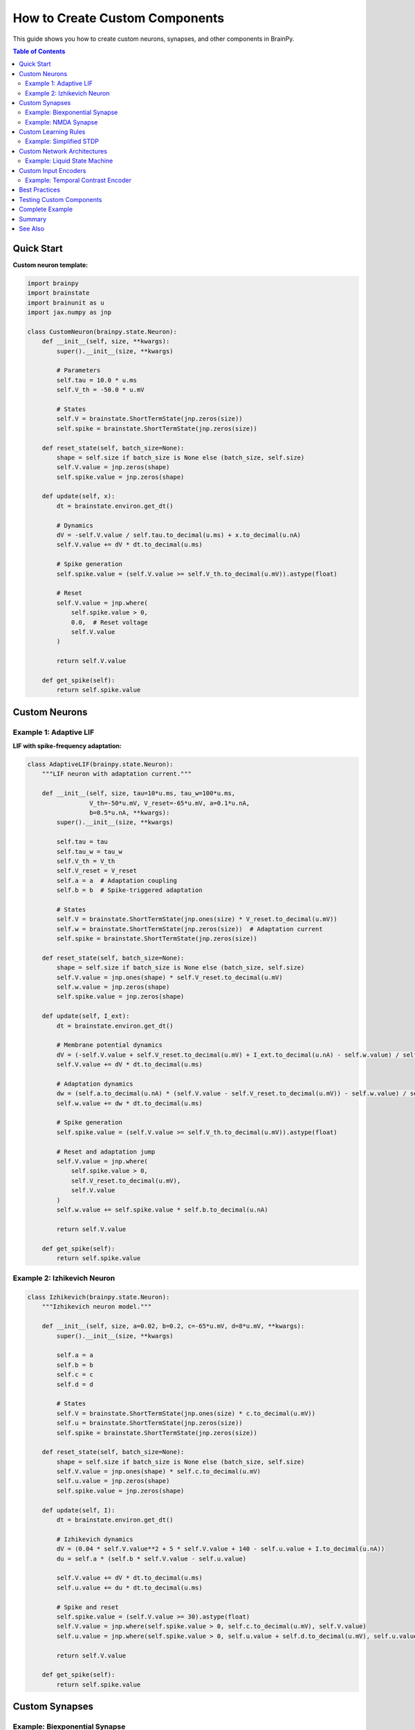 How to Create Custom Components
================================

This guide shows you how to create custom neurons, synapses, and other components in BrainPy.

.. contents:: Table of Contents
   :local:
   :depth: 2

Quick Start
-----------

**Custom neuron template:**

.. code-block:: python

   import brainpy
   import brainstate
   import brainunit as u
   import jax.numpy as jnp

   class CustomNeuron(brainpy.state.Neuron):
       def __init__(self, size, **kwargs):
           super().__init__(size, **kwargs)

           # Parameters
           self.tau = 10.0 * u.ms
           self.V_th = -50.0 * u.mV

           # States
           self.V = brainstate.ShortTermState(jnp.zeros(size))
           self.spike = brainstate.ShortTermState(jnp.zeros(size))

       def reset_state(self, batch_size=None):
           shape = self.size if batch_size is None else (batch_size, self.size)
           self.V.value = jnp.zeros(shape)
           self.spike.value = jnp.zeros(shape)

       def update(self, x):
           dt = brainstate.environ.get_dt()

           # Dynamics
           dV = -self.V.value / self.tau.to_decimal(u.ms) + x.to_decimal(u.nA)
           self.V.value += dV * dt.to_decimal(u.ms)

           # Spike generation
           self.spike.value = (self.V.value >= self.V_th.to_decimal(u.mV)).astype(float)

           # Reset
           self.V.value = jnp.where(
               self.spike.value > 0,
               0.0,  # Reset voltage
               self.V.value
           )

           return self.V.value

       def get_spike(self):
           return self.spike.value

Custom Neurons
--------------

Example 1: Adaptive LIF
~~~~~~~~~~~~~~~~~~~~~~~

**LIF with spike-frequency adaptation:**

.. code-block:: python

   class AdaptiveLIF(brainpy.state.Neuron):
       """LIF neuron with adaptation current."""

       def __init__(self, size, tau=10*u.ms, tau_w=100*u.ms,
                    V_th=-50*u.mV, V_reset=-65*u.mV, a=0.1*u.nA,
                    b=0.5*u.nA, **kwargs):
           super().__init__(size, **kwargs)

           self.tau = tau
           self.tau_w = tau_w
           self.V_th = V_th
           self.V_reset = V_reset
           self.a = a  # Adaptation coupling
           self.b = b  # Spike-triggered adaptation

           # States
           self.V = brainstate.ShortTermState(jnp.ones(size) * V_reset.to_decimal(u.mV))
           self.w = brainstate.ShortTermState(jnp.zeros(size))  # Adaptation current
           self.spike = brainstate.ShortTermState(jnp.zeros(size))

       def reset_state(self, batch_size=None):
           shape = self.size if batch_size is None else (batch_size, self.size)
           self.V.value = jnp.ones(shape) * self.V_reset.to_decimal(u.mV)
           self.w.value = jnp.zeros(shape)
           self.spike.value = jnp.zeros(shape)

       def update(self, I_ext):
           dt = brainstate.environ.get_dt()

           # Membrane potential dynamics
           dV = (-self.V.value + self.V_reset.to_decimal(u.mV) + I_ext.to_decimal(u.nA) - self.w.value) / self.tau.to_decimal(u.ms)
           self.V.value += dV * dt.to_decimal(u.ms)

           # Adaptation dynamics
           dw = (self.a.to_decimal(u.nA) * (self.V.value - self.V_reset.to_decimal(u.mV)) - self.w.value) / self.tau_w.to_decimal(u.ms)
           self.w.value += dw * dt.to_decimal(u.ms)

           # Spike generation
           self.spike.value = (self.V.value >= self.V_th.to_decimal(u.mV)).astype(float)

           # Reset and adaptation jump
           self.V.value = jnp.where(
               self.spike.value > 0,
               self.V_reset.to_decimal(u.mV),
               self.V.value
           )
           self.w.value += self.spike.value * self.b.to_decimal(u.nA)

           return self.V.value

       def get_spike(self):
           return self.spike.value

Example 2: Izhikevich Neuron
~~~~~~~~~~~~~~~~~~~~~~~~~~~~~

.. code-block:: python

   class Izhikevich(brainpy.state.Neuron):
       """Izhikevich neuron model."""

       def __init__(self, size, a=0.02, b=0.2, c=-65*u.mV, d=8*u.mV, **kwargs):
           super().__init__(size, **kwargs)

           self.a = a
           self.b = b
           self.c = c
           self.d = d

           # States
           self.V = brainstate.ShortTermState(jnp.ones(size) * c.to_decimal(u.mV))
           self.u = brainstate.ShortTermState(jnp.zeros(size))
           self.spike = brainstate.ShortTermState(jnp.zeros(size))

       def reset_state(self, batch_size=None):
           shape = self.size if batch_size is None else (batch_size, self.size)
           self.V.value = jnp.ones(shape) * self.c.to_decimal(u.mV)
           self.u.value = jnp.zeros(shape)
           self.spike.value = jnp.zeros(shape)

       def update(self, I):
           dt = brainstate.environ.get_dt()

           # Izhikevich dynamics
           dV = (0.04 * self.V.value**2 + 5 * self.V.value + 140 - self.u.value + I.to_decimal(u.nA))
           du = self.a * (self.b * self.V.value - self.u.value)

           self.V.value += dV * dt.to_decimal(u.ms)
           self.u.value += du * dt.to_decimal(u.ms)

           # Spike and reset
           self.spike.value = (self.V.value >= 30).astype(float)
           self.V.value = jnp.where(self.spike.value > 0, self.c.to_decimal(u.mV), self.V.value)
           self.u.value = jnp.where(self.spike.value > 0, self.u.value + self.d.to_decimal(u.mV), self.u.value)

           return self.V.value

       def get_spike(self):
           return self.spike.value

Custom Synapses
---------------

Example: Biexponential Synapse
~~~~~~~~~~~~~~~~~~~~~~~~~~~~~~~

.. code-block:: python

   class BiexponentialSynapse(brainpy.state.Synapse):
       """Synapse with separate rise and decay."""

       def __init__(self, size, tau_rise=1*u.ms, tau_decay=5*u.ms, **kwargs):
           super().__init__(size, **kwargs)

           self.tau_rise = tau_rise
           self.tau_decay = tau_decay

           # States
           self.h = brainstate.ShortTermState(jnp.zeros(size))  # Rising phase
           self.g = brainstate.ShortTermState(jnp.zeros(size))  # Decaying phase

       def reset_state(self, batch_size=None):
           shape = self.size if batch_size is None else (batch_size, self.size)
           self.h.value = jnp.zeros(shape)
           self.g.value = jnp.zeros(shape)

       def update(self, x):
           dt = brainstate.environ.get_dt()

           # Two-stage dynamics
           dh = -self.h.value / self.tau_rise.to_decimal(u.ms) + x
           dg = -self.g.value / self.tau_decay.to_decimal(u.ms) + self.h.value

           self.h.value += dh * dt.to_decimal(u.ms)
           self.g.value += dg * dt.to_decimal(u.ms)

           return self.g.value

Example: NMDA Synapse
~~~~~~~~~~~~~~~~~~~~~

.. code-block:: python

   class NMDASynapse(brainpy.state.Synapse):
       """NMDA receptor with voltage dependence."""

       def __init__(self, size, tau=100*u.ms, a=0.5/u.mM, Mg=1.0*u.mM, **kwargs):
           super().__init__(size, **kwargs)

           self.tau = tau
           self.a = a
           self.Mg = Mg

           self.g = brainstate.ShortTermState(jnp.zeros(size))

       def reset_state(self, batch_size=None):
           shape = self.size if batch_size is None else (batch_size, self.size)
           self.g.value = jnp.zeros(shape)

       def update(self, x, V_post=None):
           """Update with optional postsynaptic voltage."""
           dt = brainstate.environ.get_dt()

           # Conductance dynamics
           dg = -self.g.value / self.tau.to_decimal(u.ms) + x
           self.g.value += dg * dt.to_decimal(u.ms)

           # Voltage-dependent magnesium block
           if V_post is not None:
               mg_block = 1 / (1 + self.Mg.to_decimal(u.mM) * self.a.to_decimal(1/u.mM) * jnp.exp(-0.062 * V_post.to_decimal(u.mV)))
               return self.g.value * mg_block
           else:
               return self.g.value

Custom Learning Rules
---------------------

Example: Simplified STDP
~~~~~~~~~~~~~~~~~~~~~~~~

.. code-block:: python

   class SimpleSTDP(brainstate.nn.Module):
       """Simplified STDP learning rule."""

       def __init__(self, n_pre, n_post, A_plus=0.01, A_minus=0.01,
                    tau_plus=20*u.ms, tau_minus=20*u.ms):
           super().__init__()

           self.A_plus = A_plus
           self.A_minus = A_minus
           self.tau_plus = tau_plus
           self.tau_minus = tau_minus

           # Learnable weights
           self.W = brainstate.ParamState(jnp.ones((n_pre, n_post)) * 0.5)

           # Eligibility traces
           self.pre_trace = brainstate.ShortTermState(jnp.zeros(n_pre))
           self.post_trace = brainstate.ShortTermState(jnp.zeros(n_post))

       def reset_state(self, batch_size=None):
           shape_pre = self.W.value.shape[0] if batch_size is None else (batch_size, self.W.value.shape[0])
           shape_post = self.W.value.shape[1] if batch_size is None else (batch_size, self.W.value.shape[1])
           self.pre_trace.value = jnp.zeros(shape_pre)
           self.post_trace.value = jnp.zeros(shape_post)

       def update(self, pre_spike, post_spike):
           dt = brainstate.environ.get_dt()

           # Update traces
           self.pre_trace.value += -self.pre_trace.value / self.tau_plus.to_decimal(u.ms) * dt.to_decimal(u.ms) + pre_spike
           self.post_trace.value += -self.post_trace.value / self.tau_minus.to_decimal(u.ms) * dt.to_decimal(u.ms) + post_spike

           # Weight updates
           # LTP: pre spike finds existing post trace
           dw_ltp = self.A_plus * jnp.outer(pre_spike, self.post_trace.value)

           # LTD: post spike finds existing pre trace
           dw_ltd = -self.A_minus * jnp.outer(self.pre_trace.value, post_spike)

           # Update weights
           self.W.value = jnp.clip(self.W.value + dw_ltp + dw_ltd, 0, 1)

           return jnp.dot(pre_spike, self.W.value)

Custom Network Architectures
-----------------------------

Example: Liquid State Machine
~~~~~~~~~~~~~~~~~~~~~~~~~~~~~~

.. code-block:: python

   class LiquidStateMachine(brainstate.nn.Module):
       """Reservoir computing with spiking neurons."""

       def __init__(self, n_input=100, n_reservoir=1000, n_output=10):
           super().__init__()

           # Input projection (trainable)
           self.input_weights = brainstate.ParamState(
               brainstate.random.randn(n_input, n_reservoir) * 0.1
           )

           # Reservoir (fixed random recurrent network)
           self.reservoir = brainpy.state.LIF(n_reservoir, V_rest=-65*u.mV, V_th=-50*u.mV, tau=10*u.ms)

           # Fixed random recurrent weights
           w_reservoir = brainstate.random.randn(n_reservoir, n_reservoir) * 0.01
           mask = (brainstate.random.rand(n_reservoir, n_reservoir) < 0.1).astype(float)
           self.reservoir_weights = w_reservoir * mask  # Not a ParamState (fixed)

           # Readout (trainable)
           self.readout = brainpy.state.Readout(n_reservoir, n_output)

       def update(self, x):
           # Input to reservoir
           reservoir_input = jnp.dot(x, self.input_weights.value) * u.nA

           # Reservoir recurrence
           spk = self.reservoir.get_spike()
           recurrent_input = jnp.dot(spk, self.reservoir_weights) * u.nA

           # Update reservoir
           self.reservoir(reservoir_input + recurrent_input)

           # Readout from reservoir state
           output = self.readout(self.reservoir.get_spike())

           return output

Custom Input Encoders
----------------------

Example: Temporal Contrast Encoder
~~~~~~~~~~~~~~~~~~~~~~~~~~~~~~~~~~~

.. code-block:: python

   class TemporalContrastEncoder(brainstate.nn.Module):
       """Encode images as spike timing based on contrast."""

       def __init__(self, n_pixels, max_time=100, threshold=0.1):
           super().__init__()
           self.n_pixels = n_pixels
           self.max_time = max_time
           self.threshold = threshold

       def encode(self, image):
           """Convert image to spike timing.

           Args:
               image: Array of pixel values [0, 1]

           Returns:
               spike_times: When each pixel spikes (or max_time if no spike)
           """
           # Higher intensity → earlier spike
           spike_times = jnp.where(
               image > self.threshold,
               self.max_time * (1 - image),  # Invert: bright pixels spike early
               self.max_time  # Below threshold: no spike
           )

           return spike_times

       def decode_to_spikes(self, spike_times, current_time):
           """Get spikes at current simulation time."""
           spikes = (spike_times == current_time).astype(float)
           return spikes

Best Practices
--------------

✅ **Inherit from base classes**
   - ``brainpy.state.Neuron`` for neurons
   - ``brainpy.state.Synapse`` for synapses
   - ``brainstate.nn.Module`` for general components

✅ **Use ShortTermState for dynamics**
   - Reset each trial
   - Temporary variables

✅ **Use ParamState for learnable parameters**
   - Trained by optimizers
   - Saved in checkpoints

✅ **Implement reset_state()**
   - Handle batch_size parameter
   - Initialize all ShortTermStates

✅ **Use physical units**
   - All parameters with ``brainunit``
   - Convert for computation with ``.to_decimal()``

✅ **Follow naming conventions**
   - ``V`` for voltage
   - ``spike`` for spike indicator
   - ``g`` for conductance
   - ``w`` for weights

Testing Custom Components
--------------------------

.. code-block:: python

   def test_custom_neuron():
       """Test custom neuron implementation."""

       neuron = CustomNeuron(size=10)
       brainstate.nn.init_all_states(neuron)

       # Test 1: Initialization
       assert neuron.V.value.shape == (10,)
       assert jnp.all(neuron.V.value == 0)

       # Test 2: Response to input
       strong_input = jnp.ones(10) * 10.0 * u.nA
       for _ in range(100):
           neuron(strong_input)

       spike_count = jnp.sum(neuron.spike.value)
       assert spike_count > 0, "Neuron should spike with strong input"

       # Test 3: Batch dimension
       brainstate.nn.init_all_states(neuron, batch_size=5)
       assert neuron.V.value.shape == (5, 10)

       print("✅ Custom neuron tests passed")

   test_custom_neuron()

Complete Example
----------------

**Putting it all together:**

.. code-block:: python

   # Custom components
   class MyNeuron(brainpy.state.Neuron):
       # ... (see examples above)
       pass

   class MySynapse(brainpy.state.Synapse):
       # ... (see examples above)
       pass

   # Use in network
   class CustomNetwork(brainstate.nn.Module):
       def __init__(self):
           super().__init__()

           self.pre = MyNeuron(size=100)
           self.post = MyNeuron(size=50)

           self.projection = brainpy.state.AlignPostProj(
               comm=brainstate.nn.EventFixedProb(100, 50, prob=0.1, weight=0.5*u.mS),
               syn=MySynapse.desc(50),  # Use custom synapse
               out=brainpy.state.CUBA.desc(),
               post=self.post
           )

       def update(self, inp):
           spk_pre = self.pre.get_spike()
           self.projection(spk_pre)
           self.pre(inp)
           self.post(0*u.nA)
           return self.post.get_spike()

   # Use network
   net = CustomNetwork()
   brainstate.nn.init_all_states(net)

   for _ in range(100):
       output = net(input_data)

Summary
-------

**Component creation checklist:**

.. code-block:: python

   ✅ Inherit from brainpy.state.Neuron, brainpy.state.Synapse, or brainstate.nn.Module
   ✅ Define __init__ with parameters
   ✅ Create states (ShortTermState or ParamState)
   ✅ Implement reset_state(batch_size=None)
   ✅ Implement update() method
   ✅ Use physical units throughout
   ✅ Test with different batch sizes

See Also
--------

- :doc:`../core-concepts/state-management` - Understanding states
- :doc:`../core-concepts/neurons` - Built-in neuron models
- :doc:`../core-concepts/synapses` - Built-in synapse models
- :doc:`../tutorials/advanced/06-synaptic-plasticity` - Plasticity examples
